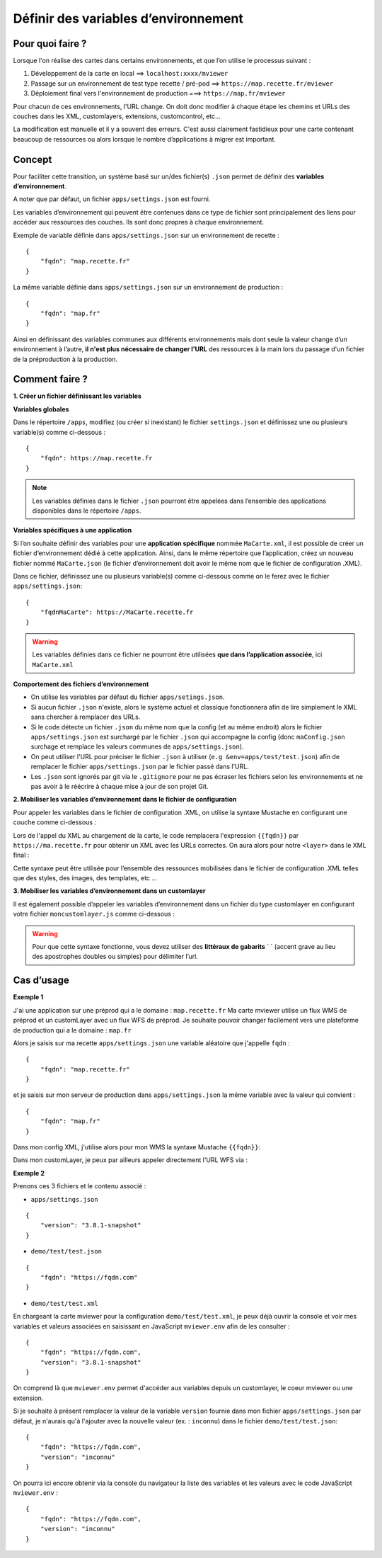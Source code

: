 .. Authors :
.. mviewer team

.. _config_environmentvar:

Définir des variables d’environnement
=====================================

Pour quoi faire ?
-----------------

Lorsque l'on réalise des cartes dans certains environnements, et que l’on utilise le processus suivant :

#. Développement de la carte en local ==> ``localhost:xxxx/mviewer``
#. Passage sur un environnement de test type recette / pré-pod ==> ``https://map.recette.fr/mviewer``
#. Déploiement final vers l'environnement de production ===> ``https://map.fr/mviewer``

Pour chacun de ces environnements, l'URL change. On doit donc modifier à chaque étape les chemins et URLs des couches dans les XML, customlayers, extensions, customcontrol, etc...

La modification est manuelle et il y a souvent des erreurs. C'est aussi clairement fastidieux pour une carte contenant beaucoup de ressources ou alors lorsque le nombre d’applications à migrer est important.

Concept
-------

Pour faciliter cette transition, un système basé sur un/des fichier(s) ``.json`` permet de définir des **variables d’environnement**. 

A noter que par défaut, un fichier ``apps/settings.json`` est fourni.

Les variables d’environnement qui peuvent être contenues dans ce type de fichier sont principalement des liens pour accéder aux ressources des couches. Ils sont donc propres à chaque environnement.

Exemple de variable définie dans ``apps/settings.json``  sur un environnement de recette : 
::

    {
        "fqdn": "map.recette.fr"
    }

La même variable définie dans ``apps/settings.json``  sur un environnement de production : 
::

    {
        "fqdn": "map.fr"
    }

Ainsi en définissant des variables communes aux différents environnements mais dont seule la valeur change d’un environnement à l’autre, **il n'est plus nécessaire de changer l'URL** des ressources à la main lors du passage d'un fichier de la préproduction à la production.

Comment faire ?
---------------

**1. Créer un fichier définissant les variables**

**Variables globales**

Dans le répertoire ``/apps``, modifiez (ou créer si inexistant) le fichier ``settings.json`` et définissez une ou plusieurs variable(s) comme ci-dessous : 
::

    {
        "fqdn": https://map.recette.fr
    }


.. Note::
    Les variables définies dans le fichier ``.json`` pourront être appelées dans l’ensemble des applications disponibles dans le répertoire ``/apps``. 

**Variables spécifiques à une application**

Si l’on souhaite définir des variables pour une **application spécifique** nommée ``MaCarte.xml``, il est possible de créer un fichier d’environnement dédié à cette application. 
Ainsi, dans le même répertoire que l’application, créez un nouveau fichier nommé ``MaCarte.json`` (le fichier d’environnement doit avoir le même nom que le fichier de configuration .XML).

Dans ce fichier, définissez une ou plusieurs variable(s) comme ci-dessous comme on le ferez avec le fichier ``apps/settings.json``:
::

    {
        "fqdnMaCarte": https://MaCarte.recette.fr 
    }

.. warning::
    Les variables définies dans ce fichier ne pourront être utilisées **que dans l’application associée**, ici ``MaCarte.xml``

**Comportement des fichiers d’environnement**

-	On utilise les variables par défaut du fichier ``apps/setings.json``.
-	Si aucun fichier ``.json`` n'existe, alors le système actuel et classique fonctionnera afin de lire simplement le XML sans chercher à remplacer des URLs.
-	Si le code détecte un fichier ``.json`` du même nom que la config (et au même endroit) alors le fichier ``apps/settings.json`` est surchargé par le fichier ``.json`` qui accompagne la config (donc ``maConfig.json`` surchage et remplace les valeurs communes de ``apps/settings.json``).
-	On peut utiliser l'URL pour préciser le fichier ``.json`` à utiliser (``e.g &env=apps/test/test.json``) afin de remplacer le fichier ``apps/settings.json`` par le fichier passé dans l'URL.
-	Les ``.json`` sont ignorés par git via le ``.gitignore`` pour ne pas écraser les fichiers selon les environnements et ne pas avoir à le réécrire à chaque mise à jour de son projet Git.


**2. Mobiliser les variables d’environnement dans le fichier de configuration**

Pour appeler les variables dans le fichier de configuration .XML, on utilise la syntaxe Mustache en configurant une couche comme ci-dessous :

.. code-block:: XML
  :linenos:
  
  <layer  url="{{fqdn}}/geoserver/rb/wms"/> 


Lors de l'appel du XML au chargement de la carte, le code remplacera l'expression ``{{fqdn}}`` par ``https://ma.recette.fr`` pour obtenir un XML avec les URLs correctes. On aura alors pour notre ``<layer>`` dans le XML final :

.. code-block:: XML
  :linenos:

  <layer url="https://ma.recette.fr/geoserver/rb/wms" />

Cette syntaxe peut être utilisée pour l’ensemble des ressources mobilisées dans le fichier de configuration .XML telles que des styles, des images, des templates, etc … 

**3. Mobiliser les variables d’environnement dans un customlayer**

Il est également possible d’appeler les variables d’environnement dans un fichier du type customlayer en configurant votre fichier ``moncustomlayer.js`` comme ci-dessous :

.. code-block:: javascript    
    :caption: moncustomlayer.js
    :linenos:

    const url = `https://${mviewer.env?.fqdn}/geoserver/rb/wfs...`;

    let layer = new ol.layer.Vector({
            source: new ol.source.Vector({
                url: url,
                format: new ol.format.GeoJSON()
            })
    });


.. warning::
    Pour que cette syntaxe fonctionne, vous devez utiliser des **littéraux de gabarits** ` ` (accent grave au lieu des apostrophes doubles ou simples) pour délimiter l’url.


Cas d’usage
-----------

**Exemple 1**

J'ai une application sur une préprod qui a le domaine : ``map.recette.fr``
Ma carte mviewer utilise un flux WMS de préprod et un customLayer avec un flux WFS de préprod.
Je souhaite pouvoir changer facilement vers une plateforme de production qui a le domaine : ``map.fr``

Alors je saisis sur ma recette ``apps/settings.json`` une variable aléatoire que j'appelle ``fqdn`` :
::

    {
        "fqdn": "map.recette.fr"
    }

et je saisis sur mon serveur de production dans ``apps/settings.json`` la même variable avec la valeur qui convient :
::

    {
        "fqdn": "map.fr"
    }

Dans mon config XML, j'utilise alors pour mon WMS la syntaxe Mustache ``{{fqdn}}``:

.. code-block:: XML
  :linenos:

   <layer  url="{{fqdn}}/geoserver/rb/wms"/> 

Dans mon customLayer, je peux par ailleurs appeler directement l'URL WFS via :

.. code-block:: javascript    
    :linenos:

    const url = `https://${mviewer.env?.fqdn}/geoserver/rb/wfs...`;


**Exemple 2**

Prenons ces 3 fichiers et le contenu associé :

- ``apps/settings.json``

::

    {
        "version": "3.8.1-snapshot"
    }

- ``demo/test/test.json``

::

    {
        "fqdn": "https://fqdn.com"
    }

- ``demo/test/test.xml``

En chargeant la carte mviewer pour la configuration ``demo/test/test.xml``, je peux déjà ouvrir la console et voir mes variables et valeurs associées en saisissant en JavaScript ``mviewer.env`` afin de les consulter : 
::

    {
        "fqdn": "https://fqdn.com",
        "version": "3.8.1-snapshot"
    }

On comprend là que ``mviewer.env`` permet d'accéder aux variables depuis un customlayer, le coeur mviewer ou une extension.

Si je souhaite à présent remplacer la valeur de la variable ``version`` fournie dans mon fichier ``apps/settings.json`` par défaut, je n'aurais qu'à l'ajouter avec la nouvelle valeur (ex. : ``inconnu``) dans le fichier ``demo/test/test.json``:
::

    {
        "fqdn": "https://fqdn.com",
        "version": "inconnu"
    }

On pourra ici encore obtenir via la console du navigateur la liste des variables et les valeurs avec le code JavaScript ``mviewer.env`` : 
::

    {
        "fqdn": "https://fqdn.com",
        "version": "inconnu"
    }
